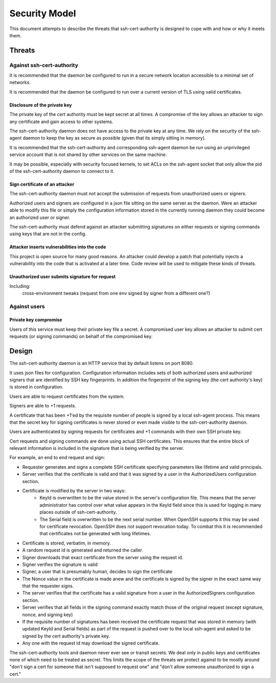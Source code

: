 ==============
Security Model
==============

This document attempts to describe the threats that ssh-cert-authority
is designed to cope with and how or why it meets them.

-------
Threats
-------

Against ssh-cert-authority
==========================

It is recommended that the daemon be configured to run in a secure
network location accessible to a minimal set of networks.

It is recommended that the daemon be configured to run over a current
version of TLS using valid certificates.

Disclosure of the private key
-----------------------------

The private key of the cert authority must be kept secret at all times.
A compromise of the key allows an attacker to sign any certificate and
gain access to other systems.

The ssh-cert-authority daemon does not have access to the private key at
any time. We rely on the security of the ssh-agent daemon to keep the
key as secure as possible (given that its simply sitting in memory).

It is recommended that the ssh-cert-authority and corresponding
ssh-agent daemon be run using an unprivileged service account that is
not shared by other services on the same machine.

It may be possible, especially with security focused kernels, to set
ACLs on the ssh-agent socket that only allow the pid of the
ssh-cert-authority daemon to connect to it.

Sign certificate of an attacker
-------------------------------

The ssh-cert-authority daemon must not accept the submission of requests
from unauthorized users or signers.

Authorized users and signers are configured in a json file sitting on
the same server as the daemon. Were an attacker able to modify this file
or simply the configuration information stored in the currently running
daemon they could become an authorized user or signer.

The ssh-cert-authority must defend against an attacker submitting
signatures on either requests or signing commands using keys that are
not in the config.

Attacker inserts vulnerabilities into the code
----------------------------------------------

This project is open source for many good reasons. An attacker could
develop a patch that potentially injects a vulnerability into the code
that is activated at a later time. Code review will be used to mitigate
these kinds of threats.

Unauthorized user submits signature for request
-----------------------------------------------

Including:
    cross-environment tweaks (request from one env signed by signer from
    a different one?)

Against users
=============

Private key compromise
----------------------

Users of this service must keep their private key file a secret. A
compromised user key allows an attacker to submit cert requests (or
signing commands) on behalf of the compromised key.

------
Design
------

The ssh-cert-authority daemon is an HTTP service that by default listens
on port 8080.

It uses json files for configuration. Configuration information includes
sets of both authorized users and authorized signers that are identified
by SSH key fingerprints. In addition the fingerprint of the signing key
(the cert authority's key) is stored in configuration.

Users are able to request certificates from the system.

Signers are able to +1 requests.

A certificate that has been +1'ed by the requisite number of people is
signed by a local ssh-agent process. This means that the secret key for
signing certificates is never stored or even made visible to the
ssh-cert-authority daemon.

Users are authenticated by signing requests for certificates and +1
commands with their own SSH private key.

Cert requests and signing commands are done using actual SSH
certificates. This ensures that the entire block of relevant information
is included in the signature that is being verified by the server.

For example, an end to end request and sign:

- Requester generates and signs a complete SSH certificate specifying parameters
  like lifetime and valid principals.
- Server verifies that the certificate is valid and that it was signed
  by a user in the AuthorizedUsers configuration section.
- Certificate is modified by the server in two ways:
    - KeyId is overwritten to be the value stored in the server's
      configuration file. This means that the server administrator has
      control over what value appears in the KeyId field since this is
      used for logging in many places outside of ssh-cert-authority.
    - The Serial field is overwritten to be the next serial number. When
      OpenSSH supports it this may be used for certificate revocation.
      OpenSSH does not support revocation today. To combat this it is
      recommended that certificates not be generated with long
      lifetimes.
- Certificate is stored, verbatim, in memory.
- A random request id is generated and returned the caller.
- Signer downloads that exact certificate from the server using the
  request id.
- Signer verifies the signature is valid
- Signer, a user that is presumably human, decides to sign the certificate
- The Nonce value in the certificate is made anew and the certificate is
  signed by the signer in the exact same way that the requester signs.
- The server verifies that the certificate has a valid signature from a
  user in the AuthorizedSigners configuration section.
- Server verifies that all fields in the signing command exactly match
  those of the original request (except signature, nonce, and signing
  key)
- If the requisite number of signatures has been received the
  certificate request that was stored in memory (with updated KeyId and
  Serial fields) as part of the request is pushed over to the local
  ssh-agent and asked to be signed by the cert authority's private key.
- Any one with the request id may download the signed certificate.

The ssh-cert-authority tools and daemon never ever see or transit
secrets. We deal only in public keys and certificates none of which need
to be treated as secret. This limits the scope of the threats we protect
against to be mostly around "don't sign a cert for someone that isn't
supposed to request one" and "don't allow someone unauthorized to sign a
cert."

